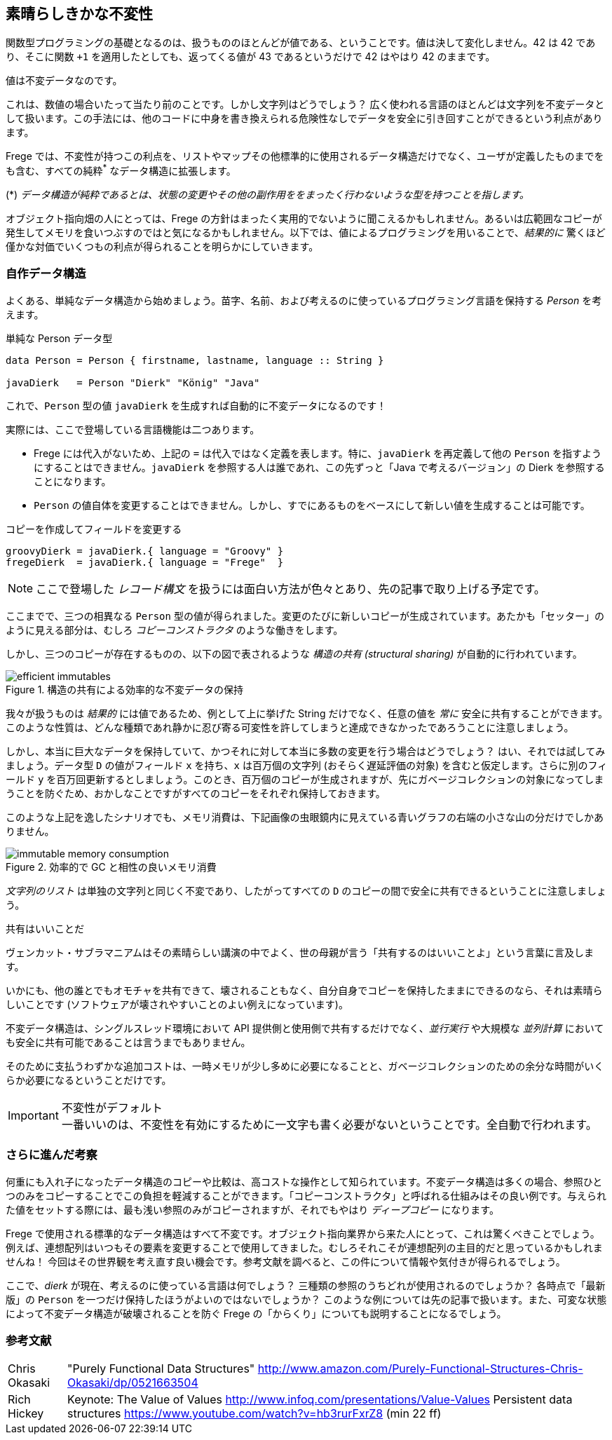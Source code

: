 == 素晴らしきかな不変性

関数型プログラミングの基礎となるのは、扱うもののほとんどが値である、ということです。値は決して変化しません。42 は 42 であり、そこに関数 `+1` を適用したとしても、返ってくる値が 43 であるというだけで 42 はやはり 42 のままです。

値は不変データなのです。

これは、数値の場合いたって当たり前のことです。しかし文字列はどうでしょう？ 広く使われる言語のほとんどは文字列を不変データとして扱います。この手法には、他のコードに中身を書き換えられる危険性なしでデータを安全に引き回すことができるという利点があります。

Frege では、不変性が持つこの利点を、リストやマップその他標準的に使用されるデータ構造だけでなく、ユーザが定義したものまでをも含む、すべての純粋^*^ なデータ構造に拡張します。

(*) _データ構造が純粋であるとは、状態の変更やその他の副作用ををまったく行わないような型を持つことを指します。_

オブジェクト指向畑の人にとっては、Frege の方針はまったく実用的でないように聞こえるかもしれません。あるいは広範囲なコピーが発生してメモリを食いつぶすのではと気になるかもしれません。以下では、値によるプログラミングを用いることで、_結果的に_ 驚くほど僅かな対価でいくつもの利点が得られることを明らかにしていきます。

=== 自作データ構造

よくある、単純なデータ構造から始めましょう。苗字、名前、および考えるのに使っているプログラミング言語を保持する _Person_ を考えます。

.単純な Person データ型
[source, haskell]
----
data Person = Person { firstname, lastname, language :: String }

javaDierk   = Person "Dierk" "König" "Java"
----

これで、`Person` 型の値 `javaDierk` を生成すれば自動的に不変データになるのです！

実際には、ここで登場している言語機能は二つあります。

* Frege には代入がないため、上記の `=` は代入ではなく定義を表します。特に、`javaDierk` を再定義して他の `Person` を指すようにすることはできません。`javaDierk` を参照する人は誰であれ、この先ずっと「Java で考えるバージョン」の Dierk を参照することになります。

* `Person` の値自体を変更することはできません。しかし、すでにあるものをベースにして新しい値を生成することは可能です。

.コピーを作成してフィールドを変更する
[source, haskell]
----
groovyDierk = javaDierk.{ language = "Groovy" }
fregeDierk  = javaDierk.{ language = "Frege"  }
----

[NOTE]
ここで登場した _レコード構文_ を扱うには面白い方法が色々とあり、先の記事で取り上げる予定です。

ここまでで、三つの相異なる `Person` 型の値が得られました。変更のたびに新しいコピーが生成されています。あたかも「セッター」のように見える部分は、むしろ _コピーコンストラクタ_ のような働きをします。

しかし、三つのコピーが存在するものの、以下の図で表されるような _構造の共有 (structural sharing)_ が自動的に行われています。

.構造の共有による効率的な不変データの保持
image::efficient-immutables.png[]

我々が扱うものは _結果的_ には値であるため、例として上に挙げた String だけでなく、任意の値を _常に_ 安全に共有することができます。このような性質は、どんな種類であれ静かに忍び寄る可変性を許してしまうと達成できなかったであろうことに注意しましょう。

しかし、本当に巨大なデータを保持していて、かつそれに対して本当に多数の変更を行う場合はどうでしょう？ はい、それでは試してみましょう。データ型 `D` の値がフィールド `x` を持ち、`x` は百万個の文字列 (おそらく遅延評価の対象) を含むと仮定します。さらに別のフィールド `y` を百万回更新するとしましょう。このとき、百万個のコピーが生成されますが、先にガベージコレクションの対象になってしまうことを防ぐため、おかしなことですがすべてのコピーをそれぞれ保持しておきます。

このような上記を逸したシナリオでも、メモリ消費は、下記画像の虫眼鏡内に見えている青いグラフの右端の小さな山の分だけでしかありません。

.効率的で GC と相性の良いメモリ消費
image::immutable-memory-consumption.png[]

_文字列のリスト_ は単独の文字列と同じく不変であり、したがってすべての `D` のコピーの間で安全に共有できるということに注意しましょう。

.共有はいいことだ
****
ヴェンカット・サブラマニアムはその素晴らしい講演の中でよく、世の母親が言う「共有するのはいいことよ」という言葉に言及します。

いかにも、他の誰とでもオモチャを共有できて、壊されることもなく、自分自身でコピーを保持したままにできるのなら、それは素晴らしいことです (ソフトウェアが壊されやすいことのよい例えになっています)。
****

不変データ構造は、シングルスレッド環境において API 提供側と使用側で共有するだけでなく、_並行実行_ や大規模な _並列計算_ においても安全に共有可能であることは言うまでもありません。

そのために支払うわずかな追加コストは、一時メモリが少し多めに必要になることと、ガベージコレクションのための余分な時間がいくらか必要になるということだけです。

.不変性がデフォルト
[IMPORTANT]
一番いいのは、不変性を有効にするために一文字も書く必要がないということです。全自動で行われます。

=== さらに進んだ考察

何重にも入れ子になったデータ構造のコピーや比較は、高コストな操作として知られています。不変データ構造は多くの場合、参照ひとつのみをコピーすることでこの負担を軽減することができます。「コピーコンストラクタ」と呼ばれる仕組みはその良い例です。与えられた値をセットする際には、最も浅い参照のみがコピーされますが、それでもやはり _ディープコピー_ になります。

Frege で使用される標準的なデータ構造はすべて不変です。オブジェクト指向業界から来た人にとって、これは驚くべきことでしょう。例えば、連想配列はいつもその要素を変更することで使用してきました。むしろそれこそが連想配列の主目的だと思っているかもしれませんね！ 今回はその世界観を考え直す良い機会です。参考文献を調べると、この件について情報や気付きが得られるでしょう。

ここで、_dierk_ が現在、考えるのに使っている言語は何でしょう？ 三種類の参照のうちどれが使用されるのでしょうか？ 各時点で「最新版」の `Person` を一つだけ保持したほうがよいのではないでしょうか？
このような例については先の記事で扱います。また、可変な状態によって不変データ構造が破壊されることを防ぐ Frege の「からくり」についても説明することになるでしょう。

=== 参考文献

[horizontal]
Chris Okasaki:: "Purely Functional Data Structures" http://www.amazon.com/Purely-Functional-Structures-Chris-Okasaki/dp/0521663504
Rich Hickey:: Keynote: The Value of Values http://www.infoq.com/presentations/Value-Values Persistent data structures https://www.youtube.com/watch?v=hb3rurFxrZ8 (min 22 ff)

